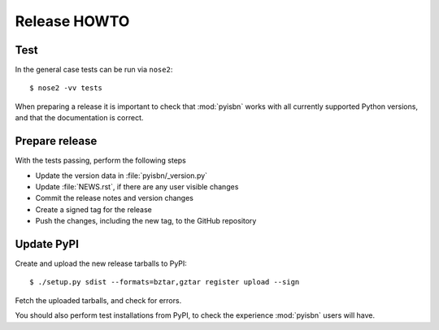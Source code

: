 Release HOWTO
=============

.. highlight:: sh

..
  Much of this stuff is automated locally, but I'm describing the process for
  other people who will not have access to the same release tools I use.  The
  first thing I recommend that you do is find/write a tool that allows you to
  automate all of this, or you're going to miss important steps at some point.

Test
----

In the general case tests can be run via ``nose2``::

    $ nose2 -vv tests

When preparing a release it is important to check that :mod:`pyisbn` works with
all currently supported Python versions, and that the documentation is correct.

Prepare release
---------------

With the tests passing, perform the following steps

* Update the version data in :file:`pyisbn/_version.py`
* Update :file:`NEWS.rst`, if there are any user visible changes
* Commit the release notes and version changes
* Create a signed tag for the release
* Push the changes, including the new tag, to the GitHub repository

Update PyPI
-----------

..
  This is the section you're especially likely to get wrong at some point if you
  try to handle all of this manually ;)

Create and upload the new release tarballs to PyPI::

    $ ./setup.py sdist --formats=bztar,gztar register upload --sign

Fetch the uploaded tarballs, and check for errors.

You should also perform test installations from PyPI, to check the experience
:mod:`pyisbn` users will have.
